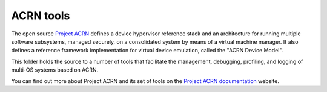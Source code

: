 ACRN tools
##########

The open source `Project ACRN`_ defines a device hypervisor reference stack and
an architecture for running multiple software subsystems, managed securely, on
a consolidated system by means of a virtual machine manager. It also defines a
reference framework implementation for virtual device emulation, called the
"ACRN Device Model".

This folder holds the source to a number of tools that facilitate the
management, debugging, profiling, and logging of multi-OS systems based on
ACRN.

You can find out more about Project ACRN and its set of tools on the
`Project ACRN documentation`_ website.

.. _`Project ACRN`: https://projectacrn.org
.. _`Project ACRN documentation`: https://projectacrn.github.io/

